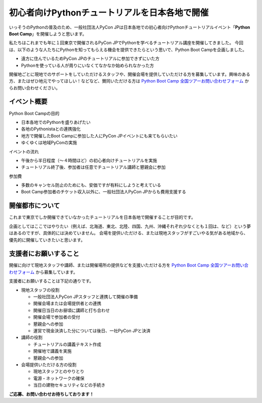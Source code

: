 ===============================================
初心者向けPythonチュートリアルを日本各地で開催
===============================================

いっそうのPythonの普及のため、一般社団法人PyCon JPは日本各地での初心者向けPythonチュートリアルイベント「**Python Boot Camp**」を開催しようと思います。

私たちはこれまでも年に１回東京で開催されるPyCon JPでPythonを学べるチュートリアル講座を開催してきました。
今回は、以下のような人たちにPythonを知ってもらえる機会を提供できたらという思いで、Python Boot Campを企画しました。

- 遠方に住んでいるためPyCon JPのチュートリアルに参加できずにいた方
- Pythonを使っている人が周りにいなくてなかなか始められなかった方

開催地ごとに現地でのサポートをしていただけるスタッフや、開催会場を提供していただける方を募集しています。興味のある方、またはぜひ地元でやってほしい！などなど、賛同いただける方は `Python Boot Camp 全国ツアーお問い合わせフォーム <https://docs.google.com/forms/d/1IANh21fievi_lyyQyL8II66RSxlVuHBdAhr05C1qv9c/edit?usp=forms_home&ths=true>`_ からお問い合わせください。


イベント概要
============

Python Boot Campの目的

- 日本各地でのPythonを盛りあげたい
- 各地のPythonistaとの連携強化
- 地方で開催したBoot Campに参加した人にPyCon JPイベントにも来てもらいたい
- ゆくゆくは地域PyConの実施

イベントの流れ

- 午後から半日程度（〜４時間ほど）の初心者向けチュートリアルを実施
- チュートリアル終了後、参加者は任意でチュートリアル講師と懇親会に参加

参加費

- 多数のキャンセル防止のためにも、安価ですが有料にしようと考えている
- Boot Camp参加者のチケット収入以外に、一般社団法人PyCon JPからも費用支援する


開催都市について
================

これまで東京でしか開催できていなかったチュートリアルを日本各地で開催することが目的です。

企画としてはここではやりたい（例えば、北海道、東北、北陸、四国、九州、沖縄それぞれ少なくとも１回は、など）という夢はあるのですが、具体的には決めていません。
会場を提供いただける、または現地スタッフがすごいやる気がある地域から、優先的に開催していきたいと思います。


支援者にお願いすること
======================

開催に向けて現地スタッフや講師、または開催場所の提供などを支援いただける方を `Python Boot Camp 全国ツアーお問い合わせフォーム <https://docs.google.com/forms/d/1IANh21fievi_lyyQyL8II66RSxlVuHBdAhr05C1qv9c/edit?usp=forms_home&ths=true>`_ から募集しています。

支援者にお願いすることは下記の通りです。

- 現地スタッフの役割

  - 一般社団法人PyCon JPスタッフと連携して開催の準備
  - 開催会場または会場提供者との連携
  - 開催日当日のお昼頃に講師と打ち合わせ
  - 開催会場で参加者の受付
  - 懇親会への参加
  - 運営で現金決済した分については後日、一社PyCon JPと決済

- 講師の役割

  - チュートリアルの講義テキスト作成
  - 開催地で講義を実施
  - 懇親会への参加

- 会場提供いただける方の役割

  - 現地スタッフとのやりとり
  - 電源・ネットワークの確保
  - 当日の建物セキュリティなどの手続き

**ご応募、お問い合わせお待ちしております！**